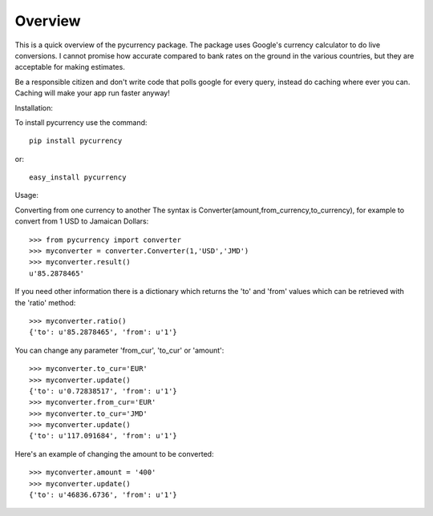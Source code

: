 Overview
----------
This is a quick overview of the pycurrency package. The package uses Google's currency calculator to do live conversions.
I cannot promise how accurate compared to bank rates on the ground in the various countries, but they are acceptable for making estimates.

Be a responsible citizen and don't write code that polls google for every query, instead do caching where ever you can. Caching will make your
app run faster anyway!

Installation:

To install pycurrency use the command::

	pip install pycurrency

or::

	easy_install pycurrency

Usage:

Converting from one currency to another
The syntax is Converter(amount,from_currency,to_currency), for example
to convert from 1 USD to Jamaican Dollars::

	>>> from pycurrency import converter
	>>> myconverter = converter.Converter(1,'USD','JMD')
	>>> myconverter.result()
	u'85.2878465'


If you need other information there is a dictionary which returns the 'to' and 'from' values which 
can be retrieved with the 'ratio' method::

	>>> myconverter.ratio()
	{'to': u'85.2878465', 'from': u'1'}

You can change any parameter 'from_cur', 'to_cur' or 'amount'::

	>>> myconverter.to_cur='EUR'
	>>> myconverter.update()
	{'to': u'0.72838517', 'from': u'1'}
	>>> myconverter.from_cur='EUR'
	>>> myconverter.to_cur='JMD'
	>>> myconverter.update()
	{'to': u'117.091684', 'from': u'1'}

Here's an example of changing the amount to be converted::

	>>> myconverter.amount = '400'
	>>> myconverter.update()
	{'to': u'46836.6736', 'from': u'1'}

